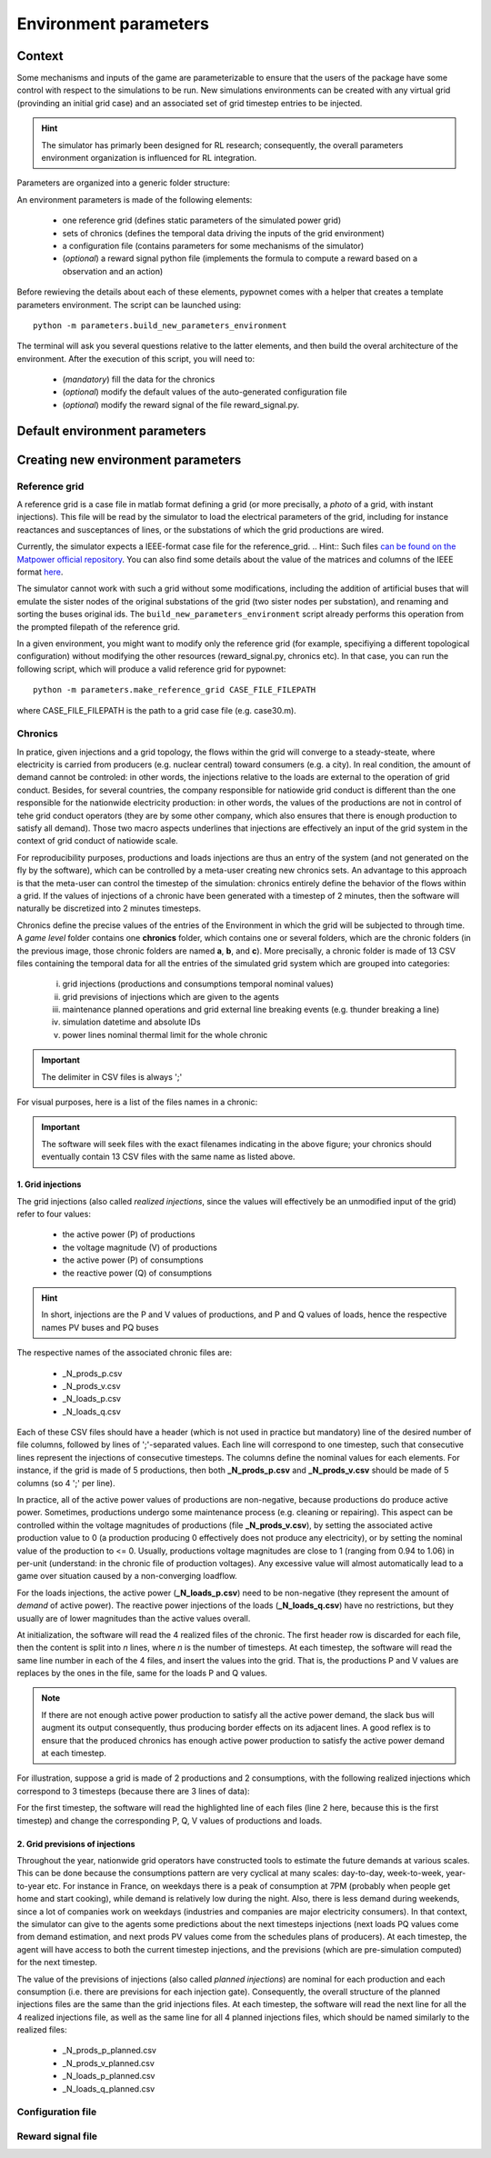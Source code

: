 **********************
Environment parameters
**********************

Context
=======

Some mechanisms and inputs of the game are parameterizable to ensure that the users of the package have some control with respect to the simulations to be run. New simulations environments can be created with any virtual grid (provinding an initial grid case) and an associated set of grid timestep entries to be injected.

.. Hint:: The simulator has primarly been designed for RL research; consequently, the overall parameters environment organization is influenced for RL integration.

Parameters are organized into a generic folder structure:

.. image:: archi_params_env.png
    :align: center

An environment parameters is made of the following elements:

    - one reference grid (defines static parameters of the simulated power grid)
    - sets of chronics (defines the temporal data driving the inputs of the grid environment)
    - a configuration file (contains parameters for some mechanisms of the simulator)
    - (*optional*) a reward signal python file (implements the formula to compute a reward based on a observation and an action)

Before rewieving the details about each of these elements, pypownet comes with a helper that creates a template parameters environment. The script can be launched using::

    python -m parameters.build_new_parameters_environment

The terminal will ask you several questions relative to the latter elements, and then build the overal architecture of the environment. After the execution of this script, you will need to:

    - (*mandatory*) fill the data for the chronics
    - (*optional*) modify the default values of the auto-generated configuration file
    - (*optional*) modify the reward signal of the file reward_signal.py.

Default environment parameters
==============================



Creating new environment parameters
===================================

Reference grid
--------------
A reference grid is a case file in matlab format defining a grid (or more precisally, a *photo* of a grid, with instant injections). This file will be read by the simulator to load the electrical parameters of the grid, including for instance reactances and susceptances of lines, or the substations of which the grid productions are wired.

Currently, the simulator expects a IEEE-format case file for the reference_grid.
.. Hint:: Such files `can be found on the Matpower official repository <https://github.com/MATPOWER/matpower/tree/master/data>`__. You can also find some details about the value of the matrices and columns of the IEEE format `here <http://www.pserc.cornell.edu/matpower/docs/ref/matpower5.0/caseformat.html>`__.

The simulator cannot work with such a grid without some modifications, including the addition of artificial buses that will emulate the sister nodes of the original substations of the grid (two sister nodes per substation), and renaming and sorting the buses original ids. The ``build_new_parameters_environment`` script already performs this operation from the prompted filepath of the reference grid.

In a given environment, you might want to modify only the reference grid (for example, specifiying a different topological configuration) without modifying the other resources (reward_signal.py, chronics etc). In that case, you can run the following script, which will produce a valid reference grid for pypownet::

    python -m parameters.make_reference_grid CASE_FILE_FILEPATH

where CASE_FILE_FILEPATH is the path to a grid case file (e.g. case30.m).

Chronics
--------
In pratice, given injections and a grid topology, the flows within the grid will converge to a steady-steate, where electricity is carried from producers (e.g. nuclear central) toward consumers (e.g. a city).
In real condition, the amount of demand cannot be controled: in other words, the injections relative to the loads are external to the operation of grid conduct.
Besides, for several countries, the company responsible for natiowide grid conduct is different than the one responsible for the nationwide electricity production: in other words, the values of the productions are not in control of tehe grid conduct operators (they are by some other company, which also ensures that there is enough production to satisfy all demand).
Those two macro aspects underlines that injections are effectively an input of the grid system in the context of grid conduct of natiowide scale.

For reproducibility purposes, productions and loads injections are thus an entry of the system (and not generated on the fly by the software), which can be controlled by a meta-user creating new chronics sets.
An advantage to this approach is that the meta-user can control the timestep of the simulation: chronics entirely define the behavior of the flows within a grid. If the values of injections of a chronic have been generated with a timestep of 2 minutes, then the software will naturally be discretized into 2 minutes timesteps.

Chronics define the precise values of the entries of the Environment in which the grid will be subjected to through time. A *game level* folder contains one **chronics** folder, which contains one or several folders, which are the chronic folders (in the previous image, those chronic folders are named **a**, **b**, and **c**).
More precisally, a chronic folder is made of 13 CSV files containing the temporal data for all the entries of the simulated grid system which are grouped into  categories:

    (i) grid injections (productions and consumptions temporal nominal values)

    (ii) grid previsions of injections which are given to the agents

    (iii) maintenance planned operations and grid external line breaking events (e.g. thunder breaking a line)

    (iv) simulation datetime and absolute IDs

    (v) power lines nominal thermal limit for the whole chronic

.. Important:: The delimiter in CSV files is always ';'

For visual purposes, here is a list of the files names in a chronic:

.. image:: chronic_files.png
    :align: center

.. Important:: The software will seek files with the exact filenames indicating in the above figure; your chronics should eventually contain 13 CSV files with the same name as listed above.

1. Grid injections
^^^^^^^^^^^^^^^^^^
The grid injections (also called *realized injections*, since the values will effectively be an unmodified input of the grid) refer to four values:

    - the active power (P) of productions
    - the voltage magnitude (V) of productions
    - the active power (P) of consumptions
    - the reactive power (Q) of consumptions

.. Hint:: In short, injections are the P and V values of productions, and P and Q values of loads, hence the respective names PV buses and PQ buses

The respective names of the associated chronic files are:

    - _N_prods_p.csv
    - _N_prods_v.csv
    - _N_loads_p.csv
    - _N_loads_q.csv

Each of these CSV files should have a header (which is not used in practice but mandatory) line of the desired number of file columns, followed by lines of ';'-separated values. Each line will correspond to one timestep, such that consecutive lines represent the injections of consecutive timesteps.
The columns define the nominal values for each elements. For instance, if the grid is made of 5 productions, then both **_N_prods_p.csv** and **_N_prods_v.csv** should be made of 5 columns (so 4 ';' per line).

In practice, all of the active power values of productions are non-negative, because productions do produce active power. Sometimes, productions undergo some maintenance process (e.g. cleaning or repairing). This aspect can be controlled within the voltage magnitudes of productions (file **_N_prods_v.csv**), by setting the associated active production value to 0 (a production producing 0 effectively does not produce any electricity), or by setting the nominal value of the production to <= 0.
Usually, productions voltage magnitudes are close to 1 (ranging from 0.94 to 1.06) in per-unit (understand: in the chronic file of production voltages). Any excessive value will almost automatically lead to a game over situation caused by a non-converging loadflow.

For the loads injections, the active power (**_N_loads_p.csv**) need to be non-negative (they represent the amount of *demand* of active power). The reactive power injections of the loads (**_N_loads_q.csv**) have no restrictions, but they usually are of lower magnitudes than the active values overall.

At initialization, the software will read the 4 realized files of the chronic. The first header row is discarded for each file, then the content is split into *n* lines, where *n* is the number of timesteps. At each timestep, the software will read the same line number in each of the 4 files, and insert the values into the grid. That is, the productions P and V values are replaces by the ones in the file, same for the loads P and Q values.

.. Note:: If there are not enough active power production to satisfy all the active power demand, the slack bus will augment its output consequently, thus producing border effects on its adjacent lines. A good reflex is to ensure that the produced chronics has enough active power production to satisfy the active power demand at each timestep.

For illustration, suppose a grid is made of 2 productions and 2 consumptions, with the following realized injections which correspond to 3 timesteps (because there are 3 lines of data):

.. code-block:: typoscript
   :linenos:
   :emphasize-lines: 2
   :caption: _N_prods_p.csv

   prod0;prod1
   10;5
   11;6

.. code-block:: typoscript
   :linenos:
   :emphasize-lines: 2
   :caption: _N_prods_v.csv

   prod0;prod1
   1;1
   1;1

.. code-block:: typoscript
   :linenos:
   :emphasize-lines: 2
   :caption: _N_loads_p.csv

   load0;load1
   7;8
   9;8

.. code-block:: typoscript
   :linenos:
   :emphasize-lines: 2
   :caption: _N_loads_q.csv

   load0;load1
   -2;3
   -2;4

For the first timestep, the software will read the highlighted line of each files (line 2 here, because this is the first timestep) and change the corresponding P, Q, V values of productions and loads.

2. Grid previsions of injections
^^^^^^^^^^^^^^^^^^^^^^^^^^^^^^^^
Throughout the year, nationwide grid operators have constructed tools to estimate the future demands at various scales.
This can be done because the consumptions pattern are very cyclical at many scales: day-to-day, week-to-week, year-to-year etc.
For instance in France, on weekdays there is a peak of consumption at 7PM (probably when people get home and start cooking), while demand is relatively low during the night. Also, there is less demand during weekends, since a lot of companies work on weekdays (industries and companies are major electricity consumers).
In that context, the simulator can give to the agents some predictions about the next timesteps injections (next loads PQ values come from demand estimation, and next prods PV values come from the schedules plans of producers). At each timestep, the agent will have access to both the current timestep injections, and the previsions (which are pre-simulation computed) for the next timestep.

The value of the previsions of injections (also called *planned injections*) are nominal for each production and each consumption (i.e. there are previsions for each injection gate).
Consequently, the overall structure of the planned injections files are the same than the grid injections files.
At each timestep, the software will read the next line for all the 4 realized injections file, as well as the same line for all 4 planned injections files, which should be named similarly to the realized files:

    - _N_prods_p_planned.csv
    - _N_prods_v_planned.csv
    - _N_loads_p_planned.csv
    - _N_loads_q_planned.csv




Configuration file
------------------

Reward signal file
------------------
